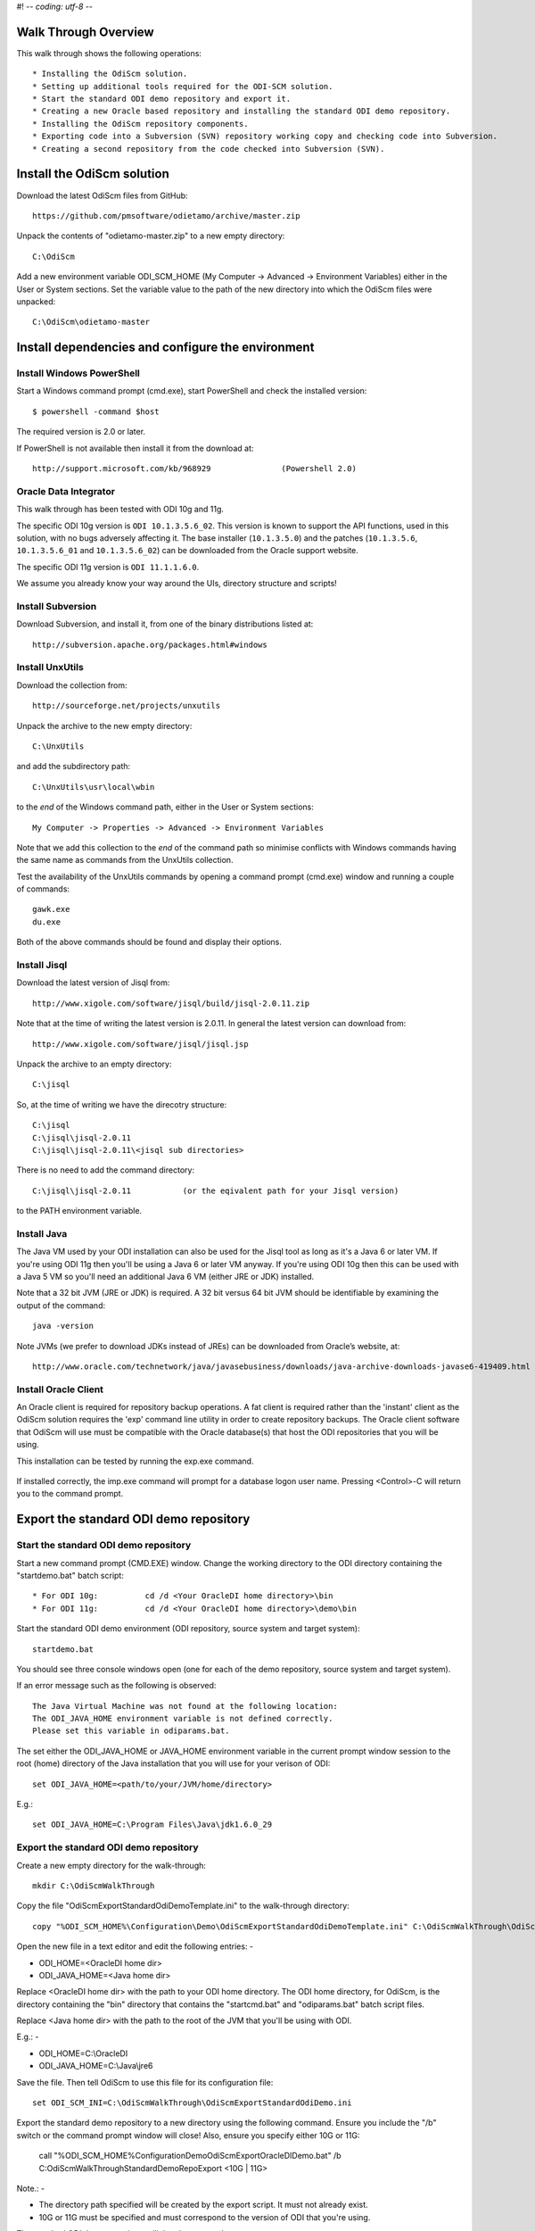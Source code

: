 #! -*- coding: utf-8 -*-
 
Walk Through Overview
=====================

This walk through shows the following operations::

* Installing the OdiScm solution.
* Setting up additional tools required for the ODI-SCM solution.
* Start the standard ODI demo repository and export it.
* Creating a new Oracle based repository and installing the standard ODI demo repository.
* Installing the OdiScm repository components.
* Exporting code into a Subversion (SVN) repository working copy and checking code into Subversion.
* Creating a second repository from the code checked into Subversion (SVN).
 
Install the OdiScm solution
============================

Download the latest OdiScm files from GitHub::

	https://github.com/pmsoftware/odietamo/archive/master.zip

Unpack the contents of "odietamo-master.zip" to a new empty directory::

	C:\OdiScm

Add a new environment variable ODI_SCM_HOME (My Computer -> Advanced -> Environment Variables)
either in the User or System sections. Set the variable value to the path of the new directory into which the OdiScm files were unpacked::

	C:\OdiScm\odietamo-master

Install dependencies and configure the environment
==================================================

Install Windows PowerShell
--------------------------

Start a Windows command prompt (cmd.exe), start PowerShell and check the installed version::

    $ powershell -command $host

The required version is 2.0 or later.

If PowerShell is not available then install it from the download at::

   http://support.microsoft.com/kb/968929		(Powershell 2.0)

Oracle Data Integrator
----------------------

This walk through has been tested with ODI 10g and 11g. 

The specific ODI 10g version is ``ODI 10.1.3.5.6_02``. This version is known to support the API functions, used in this solution, with no bugs adversely affecting it. The base installer (``10.1.3.5.0``) and the patches (``10.1.3.5.6``, ``10.1.3.5.6_01`` and ``10.1.3.5.6_02``) can be downloaded from the Oracle support website.

The specific ODI 11g version is ``ODI 11.1.1.6.0``.

We assume you already know your way around the UIs, directory structure and scripts!

Install Subversion
------------------

Download Subversion, and install it, from one of the binary distributions listed at::

	http://subversion.apache.org/packages.html#windows

Install UnxUtils
----------------

Download the collection from::

	http://sourceforge.net/projects/unxutils

Unpack the archive to the new empty directory::

	C:\UnxUtils

and add the subdirectory path::

	C:\UnxUtils\usr\local\wbin

to the *end* of the Windows command path, either in the User or System sections::

	My Computer -> Properties -> Advanced -> Environment Variables

Note that we add this collection to the *end* of the command path so minimise conflicts with Windows commands having the same name as commands from the UnxUtils collection.

Test the availability of the UnxUtils commands by opening a command prompt (cmd.exe) window and running a couple of commands::

	gawk.exe
	du.exe

Both of the above commands should be found and display their options.

.. figure:: imgs/3_1_1.png

Install Jisql
-------------

Download the latest version of Jisql from::

	http://www.xigole.com/software/jisql/build/jisql-2.0.11.zip

Note that at the time of writing the latest version is 2.0.11. In general the latest version can download from::

	http://www.xigole.com/software/jisql/jisql.jsp

Unpack the archive to an empty directory::

	C:\jisql

So, at the time of writing we have the direcotry structure::

	C:\jisql
	C:\jisql\jisql-2.0.11
	C:\jisql\jisql-2.0.11\<jisql sub directories>

There is no need to add the command directory::

	C:\jisql\jisql-2.0.11		(or the eqivalent path for your Jisql version)

to the PATH environment variable.

Install Java
------------

The Java VM used by your ODI installation can also be used for the Jisql tool as long as it's a Java 6 or later VM. If you're using ODI 11g then you'll be using a Java 6 or later VM anyway. If you're using ODI 10g then this can be used with a Java 5 VM so you'll need an additional Java 6 VM (either JRE or JDK) installed.

Note that a 32 bit JVM (JRE or JDK) is required. A 32 bit versus 64 bit JVM should be identifiable by examining the output of the command::

	java -version

Note JVMs (we prefer to download JDKs instead of JREs) can be downloaded from Oracle’s website, at::

	http://www.oracle.com/technetwork/java/javasebusiness/downloads/java-archive-downloads-javase6-419409.html	(Java 6)

Install Oracle Client
---------------------

An Oracle client is required for repository backup operations. A fat client is required rather than the 'instant' client as the OdiScm solution requires the 'exp' command line utility in order to create repository backups. The Oracle client software that OdiScm will use must be compatible with the Oracle database(s) that host the ODI repositories that you will be using.

This installation can be tested by running the exp.exe command.

.. figure:: imgs/3_1_2.png

If installed correctly, the imp.exe command will prompt for a database logon user name. Pressing <Control>-C will return you to the command prompt.

Export the standard ODI demo repository
=======================================

Start the standard ODI demo repository
--------------------------------------

Start a new command prompt (CMD.EXE) window. Change the working directory to the ODI directory containing the "startdemo.bat" batch script::

* For ODI 10g:		cd /d <Your OracleDI home directory>\bin
* For ODI 11g:		cd /d <Your OracleDI home directory>\demo\bin

Start the standard ODI demo environment (ODI repository, source system and target system)::

	startdemo.bat

You should see three console windows open (one for each of the demo repository, source system and target system).

If an error message such as the following is observed::

	The Java Virtual Machine was not found at the following location:
	The ODI_JAVA_HOME environment variable is not defined correctly.
	Please set this variable in odiparams.bat.

The set either the ODI_JAVA_HOME or JAVA_HOME environment variable in the current prompt window session to the root (home) directory of the Java installation that you will use for your verison of ODI::

	set ODI_JAVA_HOME=<path/to/your/JVM/home/directory>

E.g.::

	set ODI_JAVA_HOME=C:\Program Files\Java\jdk1.6.0_29

Export the standard ODI demo repository
---------------------------------------

Create a new empty directory for the walk-through::

	mkdir C:\OdiScmWalkThrough

Copy the file "OdiScmExportStandardOdiDemoTemplate.ini" to the walk-through directory::

	copy "%ODI_SCM_HOME%\Configuration\Demo\OdiScmExportStandardOdiDemoTemplate.ini" C:\OdiScmWalkThrough\OdiScmExportStandardOdiDemo.ini

Open the new file in a text editor and edit the following entries: -

* ODI_HOME=<OracleDI home dir>
* ODI_JAVA_HOME=<Java home dir>

Replace <OracleDI home dir> with the path to your ODI home directory. The ODI home directory, for OdiScm, is the directory containing the "bin" directory that contains the "startcmd.bat" and "odiparams.bat" batch script files. 

Replace <Java home dir> with the path to the root of the JVM that you'll be using with ODI. 

E.g.: -

* ODI_HOME=C:\\OracleDI
* ODI_JAVA_HOME=C:\\Java\\jre6

Save the file. Then tell OdiScm to use this file for its configuration file::

	set ODI_SCM_INI=C:\OdiScmWalkThrough\OdiScmExportStandardOdiDemo.ini

Export the standard demo repository to a new directory using the following command. Ensure you include the "/b" switch or the command prompt window will close! Also, ensure you specify either 10G or 11G:

	call "%ODI_SCM_HOME%\Configuration\Demo\OdiScmExportOracleDIDemo.bat" /b C:\OdiScmWalkThrough\StandardDemoRepoExport <10G | 11G>

Note.: -

* The directory path specified will be created by the export script. It must not already exist.
* 10G or 11G must be specified and must correspond to the version of ODI that you're using.

The standard ODI demo repository will then be exported:

.. figure:: imgs/11_1_1.png

Change the working directory to the ODI directory containing the "startdemo.bat" batch script and shut down the standard demo environment::

	stopdemo.bat

Create a new linked master and work repository
==============================================

Create a new Oracle user
------------------------

Note that examples in this walk-through use a local Oracle XE installation.

Connect to the database as a user that can create new users (e.g. SYSTEM) using SQL*Plus::

	sqlplus system/password@XE

Then::

	CREATE USER odirepofordemo IDENTIFIED BY odirepofordemo DEFAULT TABLESPACE users TEMPORARY TABLESPACE temp;
	GRANT CONNECT, RESOURCE TO odirepofordemo;
	GRANT CREATE DATABASE LINK TO odirepofordemo;

Create a new master repository
------------------------------

Create a new empty Master Repository using the repository creation wizard. 

If you're using ODI 10g then start the wizard by starting running the Master Repository creation wizard by starting the batch script:

	"<Your OracleDI home directory>\\bin\\repcreate.bat"

.. figure:: imgs/4_2.png

Any value in the range 1 to 899 may be used for the walk-through Master Repository internal ID. Wait for the wizard to create the Master Repository:

.. figure:: imgs/4_2_1.png

Then click OK to exit the wizard when prompted.

.. figure:: imgs/4_2_2.png

Create a new master repository connection profile for the new Master Repository from Topology Manager (topology.bat). Use the new SUPERVISOR user (password "SUNOPSIS").

.. figure:: imgs/4_2_3.png

Use the test function (with the Local Agent) to check the entered details.

.. figure:: imgs/4_2_4.png

If you're using ODI 11g then start the wizard from the ODI Studio's File menu. I.e.::

	File -> New... -> Master Repository Creation Wizard

Note that the ODI 11g Master Repository creation wizard requires a login, to the database, with DBA privileges.

.. figure:: imgs/4_2_5.png

Enter the ODI SUPERVISOR password and click "Next >".

.. figure:: imgs/4_2_6.png

Select Internal Password Storage and click "Next >".

.. figure:: imgs/4_2_7.png

Any value in the range 1 to 899 may be used for the walk-through Master Repository internal ID. Wait for the wizard to create the Master Repository. Wait for the wizard to create the master repository:

.. figure:: imgs/4_2_9.png

Then click OK to exit the wizard when prompted.

.. figure:: imgs/4_2_8.png

Create a new master repository connection profile for the new master repository from the "Connect To Repository..." icon in the ODI Studio UI. Use the SUPERVISOR user (password "SUNOPSIS").

.. figure:: imgs/4_2_10.png

Use the test function (with the Local Agent) to check the entered details.

.. figure:: imgs/4_2_11.png

Create a new Work Repository in the Master Repository DB schema
---------------------------------------------------------------

Use the new connection profile to connect to the new Master Repository and view the ODI Topology definitions:

* ODI 10g: start the Toplogy Manager UI using "topology.bat".
* ODI 11g: start the Toplogy Navigator using the ODI Studio UI.

Create a new work repository from the Repositories tree view by right-clicking on the "Work Repositories" node then clicking "Insert Work Repository". (The ODI 10g UI is shown in the following figures).

.. figure:: imgs/4_3_0.png

Complete the "Definition" tab for the new work repository connection. Note that we're creating a Work Repository in the same schema/user as the Master Repository::

.. figure:: imgs/4_3_1.png

Then complete the JDBC tab:

.. figure:: imgs/4_3_2.png

Use the "Test" function, using the Local agent, to test the connection details for the work repository:

.. figure:: imgs/4_3_3.png

Then enter the details of the new work repository. Any value in the range 1 to 899 may be used for the walk-through Work Repository internal ID. Use the name "WORKREP" for the name of the work repository. Click OK and wait for a few seconds for the new work repository structure to be created:

.. figure:: imgs/4_3_4.png

Open the Designer UI from the toolbar icon in Topology Manager and create a new work repository connection profile for the new work repository:

.. figure:: imgs/4_3_5.png

Use the "Test" function, using the Local agent, to test the connection details for the work repository:

.. figure:: imgs/4_3_6.png

You can now connect to the new, empty, work repository. Have a look. It’s empty!

Import the standard ODI demo repository into the new Oracle-based repository
============================================================================

Create an OdiScm configuration file for the import
--------------------------------------------------

We now create an OdiScm configuration file for the new Master and Work repository.

Copy the file "OdiScmImportStandardOdiDemoTemplate.ini" to the walk-through directory::

	copy "%ODI_SCM_HOME%\Configuration\Demo\OdiScmExportStandardOdiDemoTemplate.ini" C:\OdiScmWalkThrough\OdiScmExportStandardOdiDemo.ini

Open the new file in a text editor and edit the following entries in the [OracleDI] section::

	ODI_HOME=<OracleDI Home Dir>
	ODI_JAVA_HOME=<Java Home Dir for OracleDI>
	ODI_SECU_URL=jdbc:oracle:thin:@<host>:<port>:<sid>

Replace <OracleDI home dir> with the path to your ODI home directory. The ODI home directory, for OdiScm, is the directory containing the "bin" directory that contains the "startcmd.bat" and "odiparams.bat" batch script files. 

Replace <Java home Dir for OracleDI> with the path to the root of the JVM that you'll be using with ODI. 

Replace <host> with the machine name or IP address of the machine that hosts the Master Repository database.

Replace <port> with the TCP port number on which the Master Repository's Oracle database listener accepts connections.

Replace <sid> with the Master Repository's Oracle database SID.

Edit the following entries in the [Tools] section::

	ODI_SCM_JISQL_JAVA_HOME=<Java 6+ Home Dir>
	ODI_SCM_JISQL_HOME=<Jisql Home Dir>

Replace <Java 6+ Home Dir> with the path to the root of the JVM that you'll be using with Jisql (i.e. a Java 6 or later JVM).

Replace <Jisql Home Dir> with the path your Jisql home directory (i.e. the directory containing the "runit.bat" batch script). E.g.::

	C:\jisql\jisql-2.0.11

If you're using ODI 11g then also set a value for the entry::

	ODI_SCM_JISQL_ADDITIONAL_CLASSPATH

This must include the absolute path and name of the JAR files "odj.jar" and "dms.jar". As of ODI 11.1.1.6.0 these are located in the following directories::

	<Oracle Home>\modules\oracle.odl_11.1.1\ojdl.jar
	<Oracle Home>\modules\oracle.dms_11.1.1\dms.jar

Where <Oracle Home> is the Oracle home directory created by the Oracle installer. E.g. set the entry to::

	C:\oracle\product\11.1.1\Oracle_ODI_1\modules\oracle.odl_11.1.1\ojdl.jar;C:\oracle\product\11.1.1\Oracle_ODI_1\modules\oracle.dms_11.1.1\dms.jar

Note that this option can be used to add any other additional Class or JAR files for Jisql.

Save the file. Then tell OdiScm to use this file for its configuration file::

	set ODI_SCM_INI=C:\OdiScmWalkThrough\OdiScmImportStandardOdiDemo.ini

Import the standard demo repository to the Oracle-based Master/Work repository using the following command (ensure you include the "/b" switch or the command prompt window will close!)::

	call "%ODI_SCM_HOME%\Configuration\Demo\OdiScmImportOracleDIDemo.bat" /b C:\OdiScmWalkThrough\StandardDemoRepoExport <10G | 11G>

Note.: -

* 10G or 11G must be specified and must correspond to the version of ODI that you're using.

The standard ODI demo repository will then be imported into the new repository:

.. figure:: imgs/11_1_2.png

Connect to the Oracle-based Work Repository, if you're not already, otherwise refresh the Designer views (Projects and Models). Have a look. It contains the standard ODI demo projects and models!

Install and configure the ODI-SCM repository components
=======================================================

Import the ODI-SCM repository components
----------------------------------------

Run the following command to import the ODI code components of ODI-SCM  into the new repository::

	call "%ODI_SCM_HOME%\Configuration\Scripts\OdiScmImportOdiScm.bat" NoExportPrime

.. figure:: imgs/5_3_0.png
 
Configure the ODI-SCM export mechanism
--------------------------------------


Master and Work repository connections
~~~~~~~~~~~~~~~~~~~~~~~~~~~~~~~~~~~~~~


Connect to the master repository with Topology Manager, and locate the following Data Servers in Physical Architecture -> Technologies -> Oracle::

   ODIMASTERREP_DATA
   ODIWORKREP_DATA


Edit the ODIMASTERREP_DATA data store to set the following fields::

Definition tab::

Instance – set to the master repository Oracle SID. E.g.::

	XE

User – set to the master repository database user name. E.g.::

	odirepofordemo

Password set to the master repository database user password. E.g.::

	odirepofordemo

.. figure:: imgs/5_41_0.png

JDBC tab::



JDBC Driver – set to the Java class name of the JDBC driver . E.g.::

	oracle.jdbc.driver.OracleDriver

JDBC URL – set to the URL to connect to the database. E.g.::

	jdbc:oracle:thin:@localhost:1521:XE

Use the Test function to check the entered details::


.. figure:: imgs/5_41_1.png
 
Under this Data Server edit the physical schema ``ODIMASTERREP_DATA.$DBUSER``::

On the definition tab set the field::


Schema (Schema)  – to the master repository user name. E.g.::

	Odirepofordemo

Schema (Work Schema) – to the master repository user name. E.g.::

	Odirepofordemo

.. figure:: imgs/5_41_2.png


Edit the ODIWORKREP_DATA data store to set the following fields::

Definition tab::

Instance – set to the master repository Oracle SID. E.g.::

    XE

User – set to the work repository database user name. E.g.::

	odirepofordemo

Password set to the work repository database user password. E.g.::

	odirepofordemo

.. figure:: imgs/5_41_3.png

JDBC tab::

JDBC Driver – set to the Java class name of the JDBC driver . E.g.::

	oracle.jdbc.driver.OracleDriver

JDBC URL – set to the URL to connect to the database. E.g.::

    jdbc:oracle:thin:@localhost:1521:XE

.. figure:: imgs/5_41_4.png

   Use the Test function to check the entered details:


Under this Data Server edit the physical schema ``ODIMASTERREP_DATA.$DBUSER``
On the definition tab set the field:

.. figure:: imgs/5_41_5.png

Schema (Schema)  – to the work repository user name. E.g.::

    Odirepofordemo

Schema (Work Schema) – to the master repository user name. E.g.::

    Odirepofordemo


.. figure:: imgs/5_41_6.png


Working Copy File System
~~~~~~~~~~~~~~~~~~~~~~~~


Within Topology Manager locate the following Data Server in Physical Architecture -> Technologies -> File::

    ODISCMWC_DATA

Under this data server edit the physical schema ODISCMWC_DATA.WorkingCopyDir::

Overwrite “WorkingCopyDir” with the path to the SCM system working copy. E.g.::

    C:/DemoSvnWc/DemoSvnRepo

Overwrite “WorkingDir” with the path a file system directory where temporary files can be created/deleted by the ODI-SCM mechanism. E.g::

    C:/Temp


.. figure:: imgs/5_42_0.png
 
Logical to Physical Schema Mappings
~~~~~~~~~~~~~~~~~~~~~~~~~~~~~~~~~~~

.. XXX - convert to tables

Finally, within Topology Manager, set up the GLOBAL context schema mappings from the Contexts tab:

==================    =================================================
Logical Schema        Physical Schema
==================    =================================================
ODIMASTERREP_DATA	  ODIMASTERREP_DATA.<your master repo schema name>
==================    =================================================



==================    =================================================
Logical Schema        Physical Schema
==================    =================================================
ODIWORKREP_DATA	      ODIWORKREP_DATA.<your work repo schema name>
==================    =================================================


==================    =================================================
Logical Schema        Physical Schema
==================    =================================================
ODISCMWC_DATA	      ODISCMWC_DATA.<your working copy directory>
==================    =================================================

e.g.::

   ODISCMWC_DATA.C:/DemoSvnWc/DemoSvnRepo

.. figure:: imgs/5_43_0.png

Version Control System
----------------------

Within the Designer UI, navigate to the ODI-SCM project, navigate to Variables. Change the following variables’ defaut values::

.. figure:: imgs/5_44_0.png


    VCSRequiresCheckOut	- from “Yes” to “No”.

.. figure:: imgs/5_44_1.png
 
    VCSAddFileCommand – from “tf.exe add %s /lock:none” to “svn add %s --force”.

.. figure:: imgs/5_44_2.png

    VCSBasicCommand – from “tf.exe /?” to “svn help”.

.. figure:: imgs/5_44_3.png

    VCSCheckFileInSourceControlCommand – from “tf.exe dir %s” to “svn info %s”.

 
Prime export mechanism
----------------------

Run the following command to prime the export ‘control’ metadata::


    OdiScmJisqlRepo.bat %ODI_SCM_HOME%\Configuration\Scripts\OdiScmPrimeExportNow.sql
 
Import the standard ODI demo 
============================

.. figure:: imgs/6_0_0.png


“CD” to the “Demo” directory of the OdiScm directory tree. E.g.::

    cd /d %ODI_SCM_HOME%\Configuration\Demo

Run the script to import the standard ODI demo project and models
(extracted from the standard ODI HSQL demo repository) into the new work repository:: 

    OdiScmImportOracleDIDemo.bat

The following output should be seen::
	 

Refresh the Projects and Models views in Designer, and the Logical Architecture and
Physical Architecture view in Topology Manager, and the standard ODI demo material will now be visible.
 
Add ODI-SCM custom markers
==========================


Create new Marker Group and Marker in Demo project
--------------------------------------------------

.. figure:: imgs/7_1_0.png


Create a new Marker Group, in the Demo project, with name and code set to “ODISCM_AUTOMATION” and Order set to “99”.
In this new group, create a new marker with name and code set to “HAS_SCENARIO” and an icon of the ‘Thumbs Up’ image.
 
Apply new Marker to objects in the Demo project
-----------------------------------------------

.. figure:: imgs/7_2_0.png


Apply the new HAS_SCENARIO marker to each and every Interface and Procedure in the “Sales Administration” folder in the Demo project. E.g.:
When applied to all objects you’ll see this (as long as the “Display markers and memo flags” is turned on, on the “Windows” menu):

.. figure:: imgs/7_2_1.png

Create a new empty Subversion repository and working copy
---------------------------------------------------------

New SVN repository
------------------


Create a new file based SVN repository. E.g.::

    svnadmin create C:\DemoSvnRepo

New Working Copy
----------------

Create a new working copy directory. E.g.::

    mkdir C:\DemoSvnWc
    cd C:\DemoSvnWc
    svn checkout file:///C:/DemoSvnRepo

.. figure:: imgs/8_2_0.png

 
Export the standard ODI demo and check into SVN
-----------------------------------------------

.. figure:: imgs/9_1_0.png

‘Flush’ changes in the repository to the SVN working copy
From within the Designer UI navigate to::

    Projects -> ODI-SCM -> COMMON -> Packages -> OSFLUSH_REPOSITORY

Right-click on the Scenario for the package OSUTL_FLUSH_REPOSITORY -> Execute, selecting the Global context and the Local agent.
 
Monitor the session in the Operator UI::

  fig

.. figure:: imgs/9_1_1.png


Note the step “Create Flush Control” that failed with a warning message.
The ‘flush control’ table was created by the ODI-SCM demo import script. It’s safe to ignore this warning.

Check in the exported code to the SVN repository
------------------------------------------------


From the command prompt “CD” to the SVN working copy directory corresponding to the SVN repository root directory. E.g.::

    cd  C:\DemoSvnWc\DemoSvnRepo

.. figure:: imgs/9_2_0.png


Examine the status of the working copy using the command “svn status”. E.g::

    fig


Mark all files created by the ODI-SCM export mechanism to be added to the repository::

    svn add . –force

.. figure:: imgs/9_2_1.png

(Note that “—force” is used to add all files in all subdirectories).
 
Commit the files to the SVN repository. E.g.::


    svn commit –m “Initial checkin of the standard ODI demo”

.. figure:: imgs/9_2_2.png


Note that now the SVN repository also contains a copy of the ODI-SCM export components
with the version control system configuration options (‘requires checkout?’, etc) set, earlier.
This copy of the ODI-SCM code can then be imported into other repositories via the version control
system and the ODI-SCM import process. See the next stage of this walk through.
 
Build a second ODI repository from SVN
--------------------------------------

Create a second new Oracle user using the same process as the first. E.g. with user name “odirepo2fordemo”::

    create user odirepo2fordemo identified by odirepo2fordemo default tablespace users temporary tablespace temp;
    grant connect, resource to odirepo2fordemo;

Create a second master repository in this schema with a different internal ID. E.g. 801.
Create a second work repository, with name WORKREP, in the new schema (again, the same schema as the master repository) with a different internal ID to the first. E.g. 801.
Create a second working copy of the SVN repository based on the initial empty repository revision. I.e. don’t get any files from the repository.  E.g.::

    mkdir C:\DemoSvnWc2
    cd C:\DemoSvnWc2
    svn checkout file:///C:/DemoSvnRepo --revision 0

.. figure:: imgs/10_0_0.png

Create a plain (ASCII) text format INI file named “OdiScm.ini” file for the ODI-SCM import mechanism in the working copy root. E.g. in::

    C:\DemoSvnWc2\DemoSvnRepo.

For example::

    [OracleDI]
    ODI_HOME=C:\OdiScm\odietamo\oracledi
    ODI_JAVA_HOME=C:\Program Files\Java\jdk1.5.0_22
    [SCMSystem]
    SCMSystemTypeName=SVN
    SCMSystemURL=file:///C:/DemoSvnRepo
    SCMBranchURL=.
    [Tools]
    JAVA_HOME= C:\Program Files\Java\jdk1.6.0_29
    ODI_SCM_JISQL_HOME=C:\jisql-2.0.11

Note that a full INI file (other ODI-SCM processes add additional sections and keys) has the following sections and keys::

    [OracleDI]
    ODI_HOME=<Home directory of ODI>
    ODI_JAVA_HOME=<Home directory of JVM to use with ODI>
    ; Optional entries to override repository connection details
    ; stored in odiparams.bat in the ODI bin directory.
    ODI_SECU_DRIVER=<JDBC driver class for ODI repository connection>
    ODI_SECU_URL=<JDBC URL for ODI repository connection>
    ODI_SECU_USER=<master ODI repo DB user/owner name>
    ODI_SECU_ENCODED_PASS=<master ODI repo DB user/owner  encoded password>
    ODI_SECU_PASS=<master ODI repo DB user/owner>
    ODI_SECU_WORK_REP=<ODI work repo name. Always “WORKREP” for ODI-SCM>
    ODI_USER=<ODI user name>
    ODI_ENCODED_PASS=< ODI user encoded password >
    [SCMSystem]
    SCMSystemTypeName=<SVN | TFS>
    SCMSystemURL=<Version Control System repo root URL>
    SCMBranchURL=<Version Control System code path>
    ; Optional SCM system login details.
    SCMUserName=<[domain\]user>
    SCMUserPassword=<password>
    [TFS]
    ; Optional ‘TFS specific’ section to specify a user with access to all ChangeSets.
    TFSGlobalUserName=<[domain\]user>
    TFSGlobalUserPassword=<password>
    [Tools]
    JAVA_HOME=<Home directory of JVM to use with Jisql>
    ODI_SCM_JISQL_HOME=<Home directory of jIsql>
     [ImportControls]
    ; This section tracks the versions from the SCM system applied.
    OracleDIImportedRevision=<Highest version import into ODI repo>
    WorkingCopyRevision=<Highest version applied to working copy>

Download the code and generate the ODI import script using the command::

    OdiScmGet.bat

